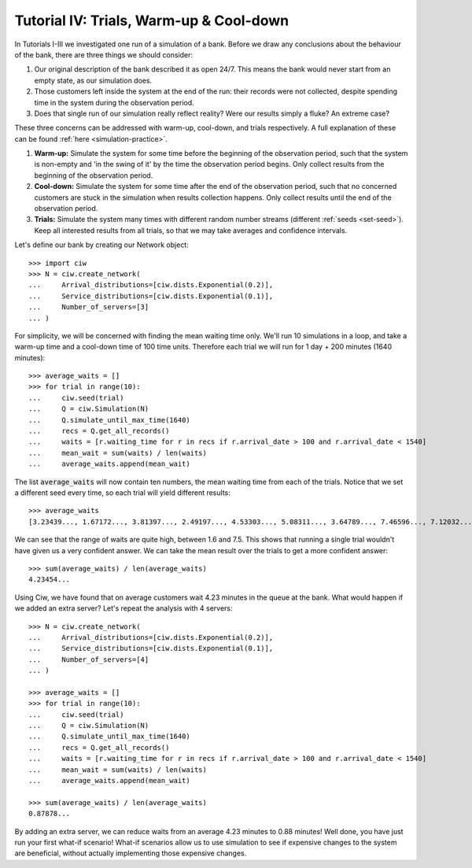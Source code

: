 .. _tutorial-iv:

========================================
Tutorial IV: Trials, Warm-up & Cool-down
========================================

In Tutorials I-III we investigated one run of a simulation of a bank.
Before we draw any conclusions about the behaviour of the bank, there are three things we should consider:

1. Our original description of the bank described it as open 24/7. This means the bank would never start from an empty state, as our simulation does.
2. Those customers left inside the system at the end of the run: their records were not collected, despite spending time in the system during the observation period.
3. Does that single run of our simulation really reflect reality? Were our results simply a fluke? An extreme case?

These three concerns can be addressed with warm-up, cool-down, and trials respectively.
A full explanation of these can be found :ref:`here <simulation-practice>`.

1. **Warm-up:** Simulate the system for some time before the beginning of the observation period, such that the system is non-empty and 'in the swing of it' by the time the observation period begins. Only collect results from the beginning of the observation period.
2. **Cool-down:** Simulate the system for some time after the end of the observation period, such that no concerned customers are stuck in the simulation when results collection happens. Only collect results until the end of the observation period.
3. **Trials:** Simulate the system many times with different random number streams (different :ref:`seeds <set-seed>`). Keep all interested results from all trials, so that we may take averages and confidence intervals.

Let's define our bank by creating our Network object::

    >>> import ciw
    >>> N = ciw.create_network(
    ...     Arrival_distributions=[ciw.dists.Exponential(0.2)],
    ...     Service_distributions=[ciw.dists.Exponential(0.1)],
    ...     Number_of_servers=[3]
    ... )

For simplicity, we will be concerned with finding the mean waiting time only.
We'll run 10 simulations in a loop, and take a warm-up time and a cool-down time of 100 time units.
Therefore each trial we will run for 1 day + 200 minutes (1640 minutes)::

    >>> average_waits = []
    >>> for trial in range(10):
    ...     ciw.seed(trial)
    ...     Q = ciw.Simulation(N)
    ...     Q.simulate_until_max_time(1640)
    ...     recs = Q.get_all_records()
    ...     waits = [r.waiting_time for r in recs if r.arrival_date > 100 and r.arrival_date < 1540]
    ...     mean_wait = sum(waits) / len(waits)
    ...     average_waits.append(mean_wait)

The list :code:`average_waits` will now contain ten numbers, the mean waiting time from each of the trials.
Notice that we set a different seed every time, so each trial will yield different results::

    >>> average_waits
    [3.23439..., 1.67172..., 3.81397..., 2.49197..., 4.53303..., 5.08311..., 3.64789..., 7.46596..., 7.12032..., 3.28304...]

We can see that the range of waits are quite high, between 1.6 and 7.5.
This shows that running a single trial wouldn't have given us a very confident answer.
We can take the mean result over the trials to get a more confident answer::

    >>> sum(average_waits) / len(average_waits)
    4.23454...

Using Ciw, we have found that on average customers wait 4.23 minutes in the queue at the bank.
What would happen if we added an extra server?
Let's repeat the analysis with 4 servers::

    >>> N = ciw.create_network(
    ...     Arrival_distributions=[ciw.dists.Exponential(0.2)],
    ...     Service_distributions=[ciw.dists.Exponential(0.1)],
    ...     Number_of_servers=[4]
    ... )

    >>> average_waits = []
    >>> for trial in range(10):
    ...     ciw.seed(trial)
    ...     Q = ciw.Simulation(N)
    ...     Q.simulate_until_max_time(1640)
    ...     recs = Q.get_all_records()
    ...     waits = [r.waiting_time for r in recs if r.arrival_date > 100 and r.arrival_date < 1540]
    ...     mean_wait = sum(waits) / len(waits)
    ...     average_waits.append(mean_wait)

    >>> sum(average_waits) / len(average_waits)
    0.87878...

By adding an extra server, we can reduce waits from an average 4.23 minutes to 0.88 minutes!
Well done, you have just run your first what-if scenario!
What-if scenarios allow us to use simulation to see if expensive changes to the system are beneficial, without actually implementing those expensive changes.
